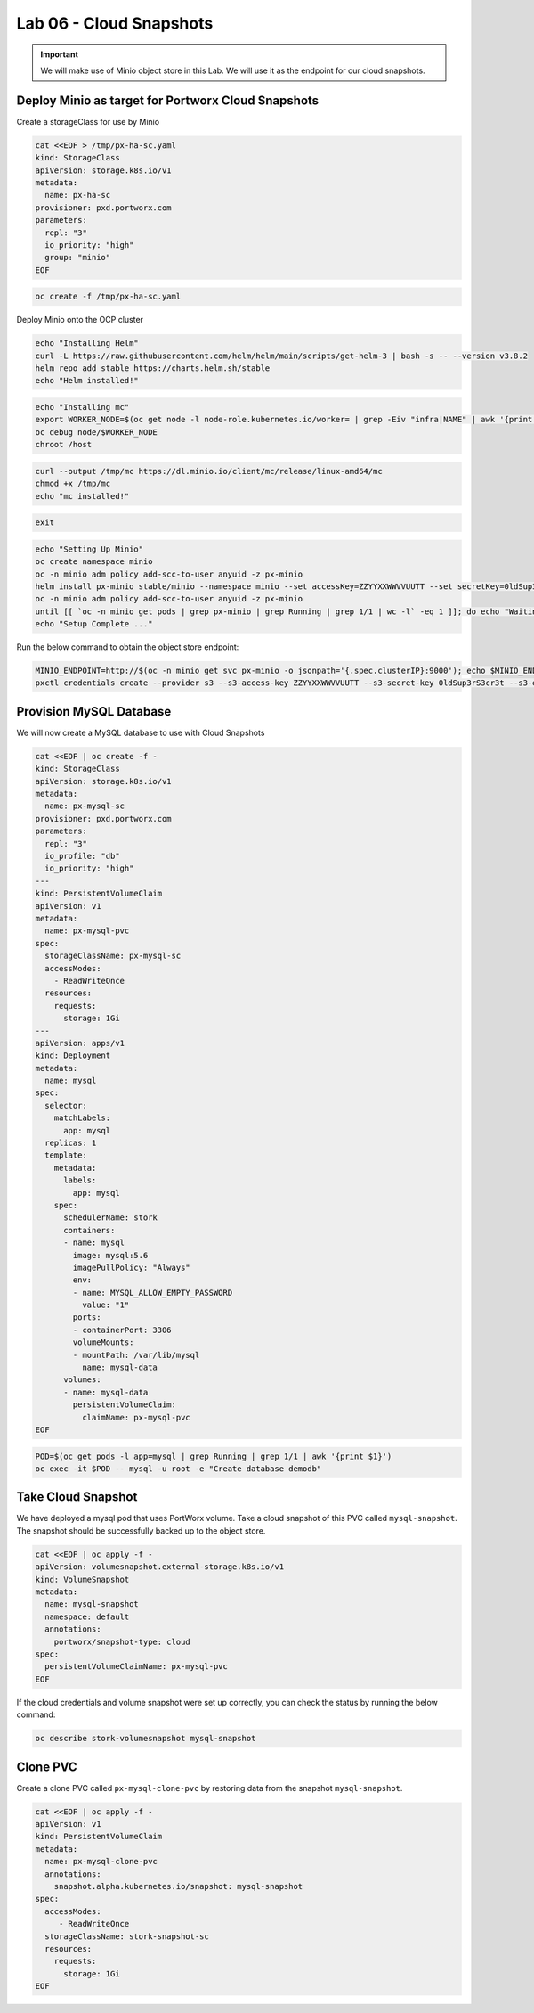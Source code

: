 =========================================
Lab 06 - Cloud Snapshots
=========================================

.. important:: We will make use of Minio object store in this Lab. We will use it as the endpoint for our cloud snapshots.

Deploy Minio as target for Portworx Cloud Snapshots
---------------------------------------------------

Create a storageClass for use by Minio

.. code-block:: shell

  cat <<EOF > /tmp/px-ha-sc.yaml
  kind: StorageClass
  apiVersion: storage.k8s.io/v1
  metadata:
    name: px-ha-sc
  provisioner: pxd.portworx.com
  parameters:
    repl: "3"
    io_priority: "high"
    group: "minio"
  EOF

.. code-block:: shell

  oc create -f /tmp/px-ha-sc.yaml

Deploy Minio onto the OCP cluster

.. code-block:: shell

  echo "Installing Helm"
  curl -L https://raw.githubusercontent.com/helm/helm/main/scripts/get-helm-3 | bash -s -- --version v3.8.2
  helm repo add stable https://charts.helm.sh/stable
  echo "Helm installed!"

.. code-block:: shell

  echo "Installing mc"
  export WORKER_NODE=$(oc get node -l node-role.kubernetes.io/worker= | grep -Eiv "infra|NAME" | awk '{print $1}' | head -1)
  oc debug node/$WORKER_NODE
  chroot /host

.. code-block:: shell

  curl --output /tmp/mc https://dl.minio.io/client/mc/release/linux-amd64/mc
  chmod +x /tmp/mc
  echo "mc installed!"

.. code-block:: shell
  
  exit

.. code-block:: shell

  echo "Setting Up Minio" 
  oc create namespace minio
  oc -n minio adm policy add-scc-to-user anyuid -z px-minio
  helm install px-minio stable/minio --namespace minio --set accessKey=ZZYYXXWWVVUUTT --set secretKey=0ldSup3rS3cr3t --set persistence.storageClass=px-ha-sc --set resources.requests.memory=1Gi > /dev/null 2>&1
  oc -n minio adm policy add-scc-to-user anyuid -z px-minio
  until [[ `oc -n minio get pods | grep px-minio | grep Running | grep 1/1 | wc -l` -eq 1 ]]; do echo "Waiting for px-minio to be ready...."; sleep 1 ;done
  echo "Setup Complete ..."




Run the below command to obtain the object store endpoint:

.. code-block:: shell

  MINIO_ENDPOINT=http://$(oc -n minio get svc px-minio -o jsonpath='{.spec.clusterIP}:9000'); echo $MINIO_ENDPOINT
  pxctl credentials create --provider s3 --s3-access-key ZZYYXXWWVVUUTT --s3-secret-key 0ldSup3rS3cr3t --s3-endpoint $MINIO_ENDPOINT --s3-region us-east-1 my-cloud-credentials


Provision MySQL Database
------------------------

We will now create a MySQL database to use with Cloud Snapshots

.. code-block:: shell

  cat <<EOF | oc create -f -
  kind: StorageClass
  apiVersion: storage.k8s.io/v1
  metadata:
    name: px-mysql-sc
  provisioner: pxd.portworx.com
  parameters:
    repl: "3"
    io_profile: "db"
    io_priority: "high"
  ---
  kind: PersistentVolumeClaim
  apiVersion: v1
  metadata:
    name: px-mysql-pvc
  spec:
    storageClassName: px-mysql-sc
    accessModes:
      - ReadWriteOnce
    resources:
      requests:
        storage: 1Gi
  ---
  apiVersion: apps/v1
  kind: Deployment
  metadata:
    name: mysql
  spec:
    selector:
      matchLabels:
        app: mysql
    replicas: 1
    template:
      metadata:
        labels:
          app: mysql
      spec:
        schedulerName: stork
        containers:
        - name: mysql
          image: mysql:5.6
          imagePullPolicy: "Always"
          env:
          - name: MYSQL_ALLOW_EMPTY_PASSWORD
            value: "1"
          ports:
          - containerPort: 3306
          volumeMounts:
          - mountPath: /var/lib/mysql
            name: mysql-data
        volumes:
        - name: mysql-data
          persistentVolumeClaim:
            claimName: px-mysql-pvc
  EOF


.. code-block:: shell

  POD=$(oc get pods -l app=mysql | grep Running | grep 1/1 | awk '{print $1}')
  oc exec -it $POD -- mysql -u root -e "Create database demodb"

Take Cloud Snapshot
-------------------

We have deployed a mysql pod that uses PortWorx volume. Take a cloud snapshot of this PVC called ``mysql-snapshot``. The snapshot should be successfully backed up to the object store.

.. code-block:: shell

  cat <<EOF | oc apply -f -
  apiVersion: volumesnapshot.external-storage.k8s.io/v1
  kind: VolumeSnapshot
  metadata:
    name: mysql-snapshot
    namespace: default
    annotations:
      portworx/snapshot-type: cloud
  spec:
    persistentVolumeClaimName: px-mysql-pvc
  EOF


If the cloud credentials and volume snapshot were set up correctly, you can check the status by running the below command:

.. code-block:: shell

  oc describe stork-volumesnapshot mysql-snapshot


Clone PVC
---------

Create a clone PVC called ``px-mysql-clone-pvc`` by restoring data from the snapshot ``mysql-snapshot``.

.. code-block:: shell

  cat <<EOF | oc apply -f -
  apiVersion: v1
  kind: PersistentVolumeClaim
  metadata:
    name: px-mysql-clone-pvc
    annotations:
      snapshot.alpha.kubernetes.io/snapshot: mysql-snapshot
  spec:
    accessModes:
       - ReadWriteOnce
    storageClassName: stork-snapshot-sc
    resources:
      requests:
        storage: 1Gi
  EOF

